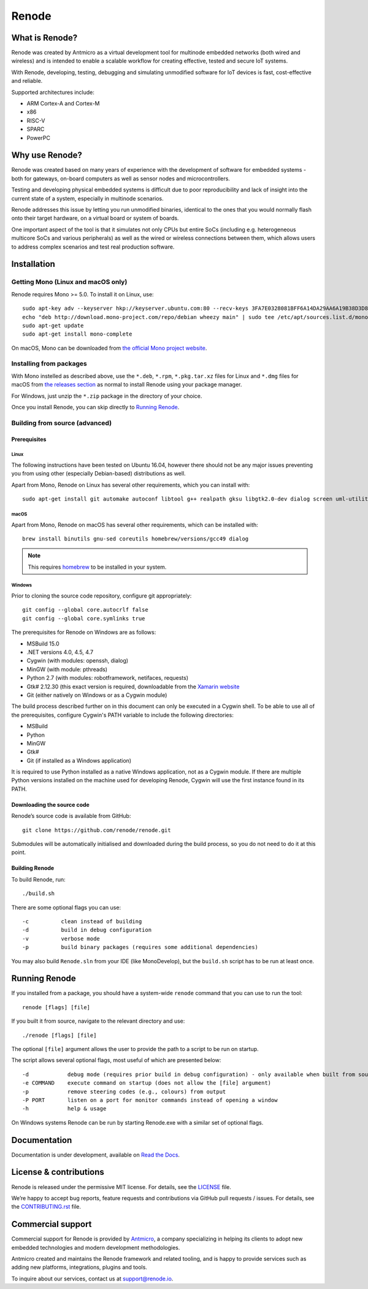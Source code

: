 Renode
======

What is Renode?
---------------

Renode was created by Antmicro as a virtual development tool for multinode embedded networks (both wired and wireless) and is intended to enable a scalable workflow for creating effective, tested and secure IoT systems.

With Renode, developing, testing, debugging and simulating unmodified software for IoT devices is fast, cost-effective and reliable.

Supported architectures include:

* ARM Cortex-A and Cortex-M
* x86
* RISC-V
* SPARC
* PowerPC

Why use Renode?
---------------

Renode was created based on many years of experience with the development of software for embedded systems - both for gateways, on-board computers as well as sensor nodes and microcontrollers.

Testing and developing physical embedded systems is difficult due to poor reproducibility and lack of insight into the current state of a system, especially in multinode scenarios.

Renode addresses this issue by letting you run unmodified binaries, identical to the ones that you would normally flash onto their target hardware, on a virtual board or system of boards.

One important aspect of the tool is that it simulates not only CPUs but entire SoCs (including e.g. heterogeneous multicore SoCs and various peripherals) as well as the wired or wireless connections between them, which allows users to address complex scenarios and test real production software.

Installation
------------

===================================
Getting Mono (Linux and macOS only)
===================================

Renode requires Mono >= 5.0.
To install it on Linux, use::

   sudo apt-key adv --keyserver hkp://keyserver.ubuntu.com:80 --recv-keys 3FA7E0328081BFF6A14DA29AA6A19B38D3D831EF
   echo "deb http://download.mono-project.com/repo/debian wheezy main" | sudo tee /etc/apt/sources.list.d/mono-xamarin.list
   sudo apt-get update
   sudo apt-get install mono-complete

On macOS, Mono can be downloaded from `the official Mono project website <https://download.mono-project.com/archive/mdk-latest-stable.pkg>`_.

========================
Installing from packages
========================

With Mono instelled as described above, use the ``*.deb``, ``*.rpm``, ``*.pkg.tar.xz`` files for Linux and ``*.dmg`` files for macOS from `the releases section <https://github.com/renode/renode/releases/latest>`_ as normal to install Renode using your package manager.

For Windows, just unzip the ``*.zip`` package in the directory of your choice.

Once you install Renode, you can skip directly to `Running Renode`_.

===============================
Building from source (advanced)
===============================

Prerequisites
+++++++++++++

Linux
~~~~~

The following instructions have been tested on Ubuntu 16.04, however there should not be any major issues preventing you from using other (especially Debian-based) distributions as well.

Apart from Mono, Renode on Linux has several other requirements, which you can install with::

   sudo apt-get install git automake autoconf libtool g++ realpath gksu libgtk2.0-dev dialog screen uml-utilities gtk-sharp2

macOS
~~~~~

Apart from Mono, Renode on macOS has several other requirements, which can be installed with::

   brew install binutils gnu-sed coreutils homebrew/versions/gcc49 dialog

.. note::

   This requires `homebrew <http://brew.sh/>`_ to be installed in your system.

Windows
~~~~~~~

Prior to cloning the source code repository, configure git appropriately::

   git config --global core.autocrlf false
   git config --global core.symlinks true

The prerequisites for Renode on Windows are as follows:

* MSBuild 15.0
* .NET versions 4.0, 4.5, 4.7
* Cygwin (with modules: openssh, dialog)
* MinGW (with module: pthreads)
* Python 2.7 (with modules: robotframework, netifaces, requests)
* Gtk# 2.12.30 (this exact version is required, downloadable from the `Xamarin website <http://download.xamarin.com/GTKforWindows/Windows/gtk-sharp-2.12.30.msi>`_
* Git (either natively on Windows or as a Cygwin module)

The build process described further on in this document can only be executed in a Cygwin shell.
To be able to use all of the prerequisites, configure Cygwin's PATH variable to include the following directories:

* MSBuild
* Python
* MinGW
* Gtk#
* Git (if installed as a Windows application)

It is required to use Python installed as a native Windows application, not as a Cygwin module.
If there are multiple Python versions installed on the machine used for developing Renode, Cygwin will use the first instance found in its PATH.

Downloading the source code
+++++++++++++++++++++++++++

Renode’s source code is available from GitHub::

   git clone https://github.com/renode/renode.git

Submodules will be automatically initialised and downloaded during the build process, so you do not need to do it at this point.

Building Renode
+++++++++++++++

To build Renode, run::

   ./build.sh

There are some optional flags you can use::

   -c          clean instead of building
   -d          build in debug configuration
   -v          verbose mode
   -p          build binary packages (requires some additional dependencies)

You may also build ``Renode.sln`` from your IDE (like MonoDevelop), but the ``build.sh`` script has to be run at least once.

Running Renode
--------------

If you installed from a package, you should have a system-wide ``renode`` command that you can use to run the tool::

   renode [flags] [file]

If you built it from source, navigate to the relevant directory and use::

   ./renode [flags] [file]

The optional ``[file]`` argument allows the user to provide the path to a script to be run on startup.

The script allows several optional flags, most useful of which are presented below::

   -d            debug mode (requires prior build in debug configuration) - only available when built from source
   -e COMMAND    execute command on startup (does not allow the [file] argument)
   -p            remove steering codes (e.g., colours) from output
   -P PORT       listen on a port for monitor commands instead of opening a window
   -h            help & usage

On Windows systems Renode can be run by starting Renode.exe with a similar set of optional flags.

Documentation
-------------

Documentation is under development, available on `Read the Docs <http://renode.readthedocs.io>`_.

License & contributions
-----------------------

Renode is released under the permissive MIT license.
For details, see the `<LICENSE>`_ file.

We’re happy to accept bug reports, feature requests and contributions via GitHub pull requests / issues.
For details, see the `<CONTRIBUTING.rst>`_ file.

Commercial support
------------------

Commercial support for Renode is provided by `Antmicro <http://antmicro.com>`_, a company specializing in helping its clients to adopt new embedded technologies and modern development methodologies.

Antmicro created and maintains the Renode framework and related tooling, and is happy to provide services such as adding new platforms, integrations, plugins and tools.

To inquire about our services, contact us at support@renode.io.


